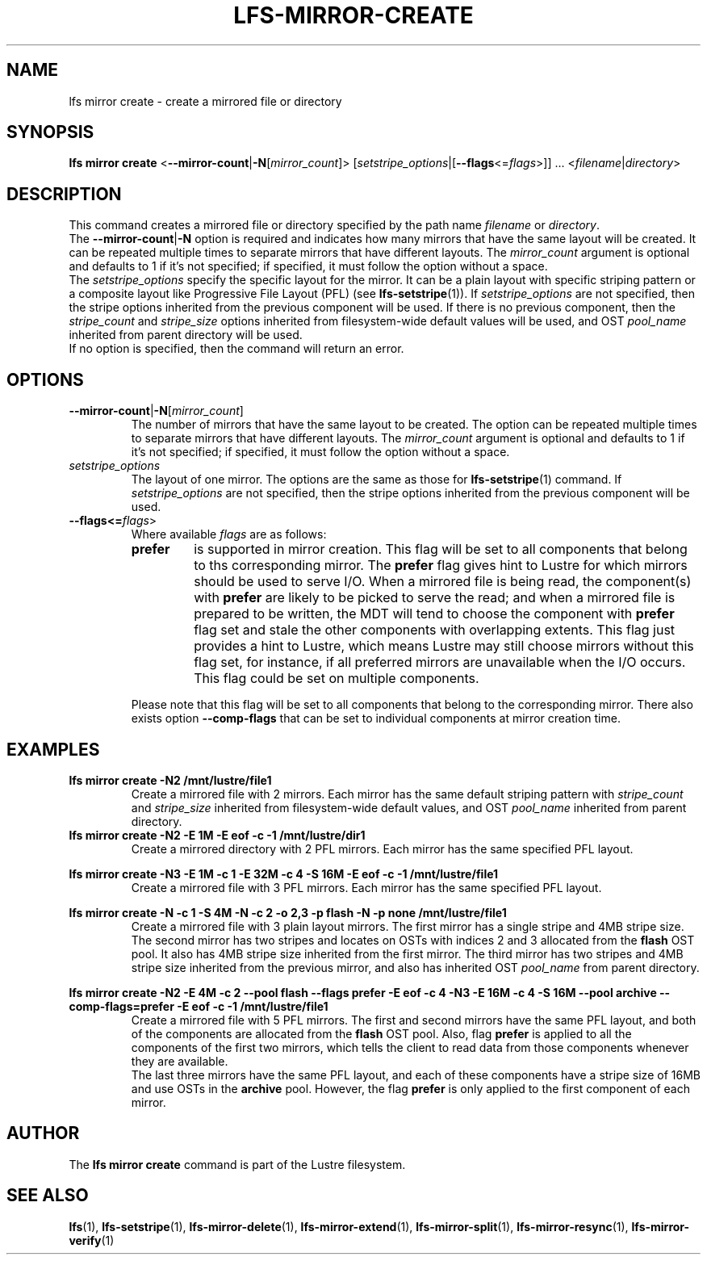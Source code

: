 .TH LFS-MIRROR-CREATE 1 2017-07-25 "Lustre" "Lustre Utilities"
.SH NAME
lfs mirror create \- create a mirrored file or directory
.SH SYNOPSIS
.B lfs mirror create
<\fB\-\-mirror\-count\fR|\fB\-N\fR[\fImirror_count\fR]>
[\fIsetstripe_options\fR|[\fB--flags\fR<=\fIflags\fR>]] ...
.RI < filename | directory >
.SH DESCRIPTION
This command creates a mirrored file or directory specified by the path name
\fIfilename\fR or \fIdirectory\fR.
.br
The \fB\-\-mirror\-count\fR|\fB\-N\fR option is required and indicates how many
mirrors that have the same layout will be created. It can be repeated multiple
times to separate mirrors that have different layouts. The \fImirror_count\fR
argument is optional and defaults to 1 if it's not specified; if specified, it
must follow the option without a space.
.br
The \fIsetstripe_options\fR specify the specific layout for the mirror. It can
be a plain layout with specific striping pattern or a composite layout like
Progressive File Layout (PFL) (see \fBlfs-setstripe\fR(1)).
If \fIsetstripe_options\fR are not specified,
then the stripe options inherited from the previous component will be used. If
there is no previous component, then the \fIstripe_count\fR and
\fIstripe_size\fR options inherited from filesystem-wide default values will be
used, and OST \fIpool_name\fR inherited from parent directory will be used.
.br
If no option is specified, then the command will return an error.
.SH OPTIONS
.TP
.BR \-\-mirror\-count\fR|\fB\-N\fR[\fImirror_count\fR]
The number of mirrors that have the same layout to be created. The option can be
repeated multiple times to separate mirrors that have different layouts. The
\fImirror_count\fR argument is optional and defaults to 1 if it's not specified;
if specified, it must follow the option without a space.
.TP
.I setstripe_options
The layout of one mirror. The options are the same as those for
\fBlfs-setstripe\fR(1) command.
If \fIsetstripe_options\fR are not specified, then
the stripe options inherited from the previous component will be used.
.TP
.B --flags<=\fIflags\fR>
Where available \fIflags\fR are as follows:
.RS
.TP
.BI prefer
is supported in mirror creation. This flag will be set to all components that
belong to ths corresponding mirror. The \fBprefer\fR flag gives hint to Lustre
for which mirrors should be used to serve I/O. When a mirrored file is being
read, the component(s) with \fBprefer\fR are likely to be picked to serve the
read; and when a mirrored file is prepared to be written, the MDT will
tend to choose the component with \fBprefer\fR flag set and stale the other
components with overlapping extents. This flag just provides a hint to Lustre,
which means Lustre may still choose mirrors without this flag set, for instance,
if all preferred mirrors are unavailable when the I/O occurs. This flag could be
set on multiple components.
.LP
Please note that this flag will be set to all components that belong to the
corresponding mirror. There also exists option \fB--comp-flags\fR that can be
set to individual components at mirror creation time.
.RE
.SH EXAMPLES
.TP
.B lfs mirror create -N2 /mnt/lustre/file1
Create a mirrored file with 2 mirrors. Each mirror has the same default striping
pattern with \fIstripe_count\fR and \fIstripe_size\fR inherited from
filesystem-wide default values, and OST \fIpool_name\fR inherited from
parent directory.
.TP
.B lfs mirror create -N2 -E 1M -E eof -c -1 /mnt/lustre/dir1
Create a mirrored directory with 2 PFL mirrors. Each mirror has the same
specified PFL layout.
.LP
.B lfs mirror create -N3 -E 1M -c 1 -E 32M -c 4 -S 16M -E eof -c -1
.B /mnt/lustre/file1
.in
Create a mirrored file with 3 PFL mirrors. Each mirror has the same specified
PFL layout.
.LP
.B lfs mirror create -N -c 1 -S 4M -N -c 2 -o 2,3 -p flash
.B -N -p none /mnt/lustre/file1
.in
Create a mirrored file with 3 plain layout mirrors. The first mirror has a
single stripe and 4MB stripe size. The second mirror has two stripes and locates
on OSTs with indices 2 and 3 allocated from the \fBflash\fR OST pool.
It also has 4MB stripe size inherited from the first mirror.
The third mirror has two stripes and 4MB stripe size inherited from the previous
mirror, and also has inherited OST \fIpool_name\fR from parent directory.
.LP
.B lfs mirror create -N2 -E 4M -c 2 --pool flash --flags prefer -E eof -c 4
.B -N3 -E 16M -c 4 -S 16M --pool archive --comp-flags=prefer -E eof -c -1
.B /mnt/lustre/file1
.in
Create a mirrored file with 5 PFL mirrors. The first and second mirrors have the
same PFL layout, and both of the components are allocated from the \fBflash\fR
OST pool. Also, flag \fBprefer\fR is applied to all the components of the first
two mirrors, which tells the client to read data from those components whenever
they are available.
.br
The last three mirrors have the same PFL layout, and each of these
components have a stripe size of 16MB and use OSTs in the \fBarchive\fR pool.
However, the flag \fBprefer\fR is only applied to the first component of each
mirror.
.SH AUTHOR
The \fBlfs mirror create\fR command is part of the Lustre filesystem.
.SH SEE ALSO
.BR lfs (1),
.BR lfs-setstripe (1),
.BR lfs-mirror-delete (1),
.BR lfs-mirror-extend (1),
.BR lfs-mirror-split (1),
.BR lfs-mirror-resync (1),
.BR lfs-mirror-verify (1)
